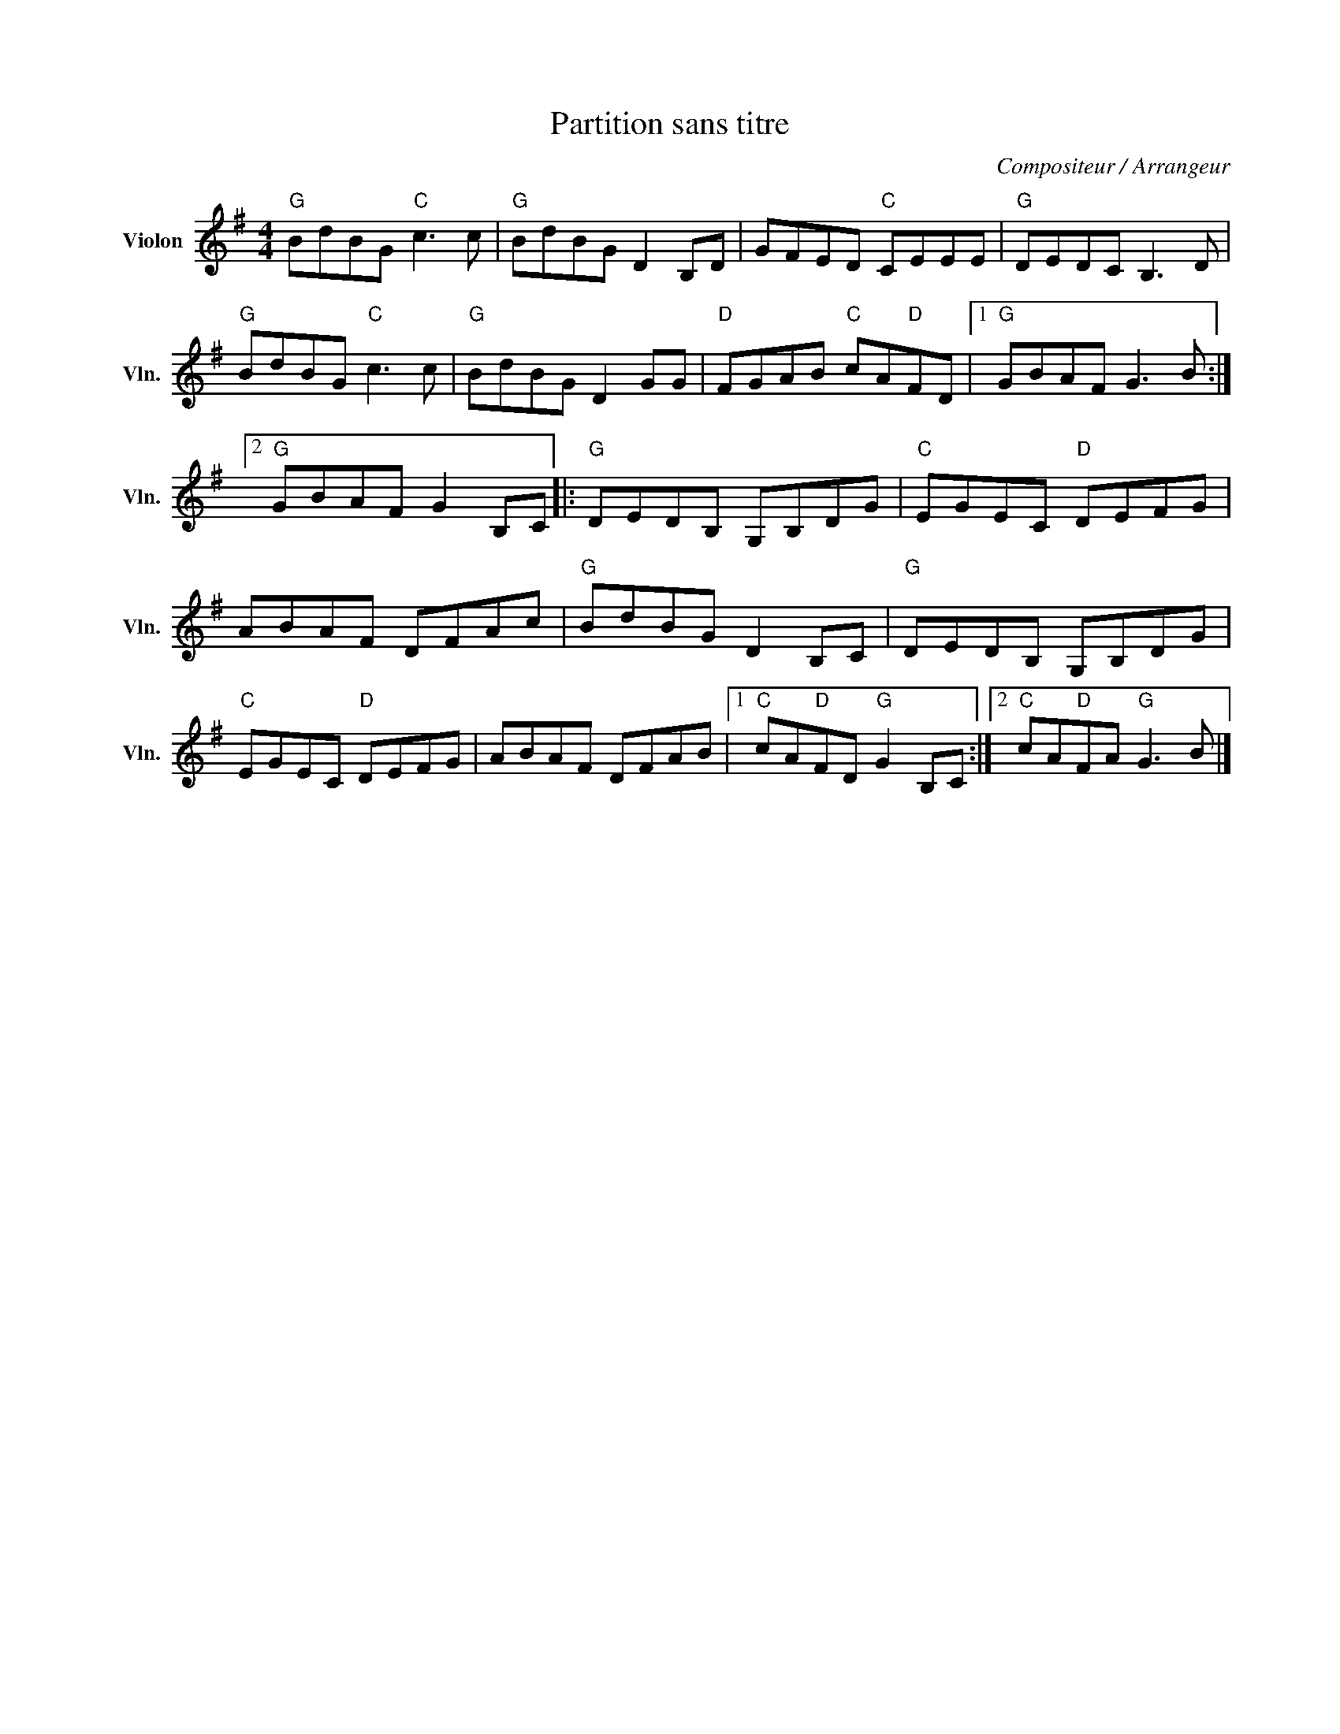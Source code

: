 X:1
T:Partition sans titre
C:Compositeur / Arrangeur
L:1/8
M:4/4
I:linebreak $
K:G
V:1 treble nm="Violon" snm="Vln."
V:1
"G" BdBG"C" c3 c |"G" BdBG D2 B,D | GFED"C" CEEE |"G" DEDC B,3 D |"G" BdBG"C" c3 c | %5
"G" BdBG D2 GG |"D" FGAB"C" cA"D"FD |1"G" GBAF G3 B :|2"G" GBAF G2 B,C |:"G" DEDB, G,B,DG | %10
"C" EGEC"D" DEFG | ABAF DFAc |"G" BdBG D2 B,C |"G" DEDB, G,B,DG |"C" EGEC"D" DEFG | ABAF DFAB |1 %16
"C" cA"D"FD"G" G2 B,C :|2"C" cA"D"FA"G" G3 B |] %18
